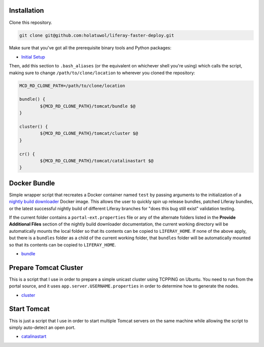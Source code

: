 Installation
============

Clone this repository.

.. code-block:: bash

	git clone git@github.com:holatuwol/liferay-faster-deploy.git

Make sure that you've got all the prerequisite binary tools and Python packages:

* `Initial Setup <SETUP.rst>`__

Then, add this section to ``.bash_aliases`` (or the equivalent on whichever shell you're using) which calls the script, making sure to change ``/path/to/clone/location`` to wherever you cloned the repository:

.. code-block:: bash

	MCD_RD_CLONE_PATH=/path/to/clone/location

	bundle() {
		${MCD_RD_CLONE_PATH}/tomcat/bundle $@
	}

	cluster() {
		${MCD_RD_CLONE_PATH}/tomcat/cluster $@
	}

	cr() {
		${MCD_RD_CLONE_PATH}/tomcat/catalinastart $@
	}

Docker Bundle
=============

Simple wrapper script that recreates a Docker container named ``test`` by passing arguments to the initialization of a `nightly build downloader <https://github.com/holatuwol/lps-dockerfiles/tree/master/nightly>`__ Docker image. This allows the user to quickly spin up release bundles, patched Liferay bundles, or the latest successful nightly build of different Liferay branches for "does this bug still exist" validation testing.

If the current folder contains a ``portal-ext.properties`` file or any of the alternate folders listed in the **Provide Additional Files** section of the nightly build downloader documentation, the current working directory will be automatically mounts the local folder so that its contents can be copied to ``LIFERAY_HOME``. If none of the above apply, but there is a ``bundles`` folder as a child of the current working folder, that ``bundles`` folder will be automatically mounted so that its contents can be copied to ``LIFERAY_HOME``.

* `bundle <bundle>`__

Prepare Tomcat Cluster
======================

This is a script that I use in order to prepare a simple unicast cluster using TCPPING on Ubuntu. You need to run from the portal source, and it uses ``app.server.USERNAME.properties`` in order to determine how to generate the nodes.

* `cluster <cluster>`__

Start Tomcat
============

This is just a script that I use in order to start multiple Tomcat servers on the same machine while allowing the script to simply auto-detect an open port.

* `catalinastart <catalinastart>`__
